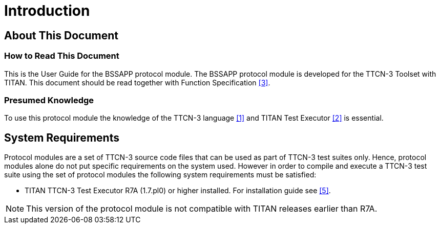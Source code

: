 = Introduction

== About This Document

=== How to Read This Document

This is the User Guide for the BSSAPP protocol module. The BSSAPP protocol module is developed for the TTCN-3 Toolset with TITAN. This document should be read together with Function Specification <<4-references.adoc_3, ‎[3]>>.

=== Presumed Knowledge

To use this protocol module the knowledge of the TTCN-3 language <<4-references.adoc_1, ‎[1]>> and TITAN Test Executor <<4-references.adoc_2, ‎[2]>> is essential.


== System Requirements

Protocol modules are a set of TTCN-3 source code files that can be used as part of TTCN-3 test suites only. Hence, protocol modules alone do not put specific requirements on the system used. However in order to compile and execute a TTCN-3 test suite using the set of protocol modules the following system requirements must be satisfied:

* TITAN TTCN-3 Test Executor R7A (1.7.pl0) or higher installed. For installation guide see ‎<<4-references.adoc_5, [5]>>.

NOTE: This version of the protocol module is not compatible with TITAN releases earlier than R7A.

